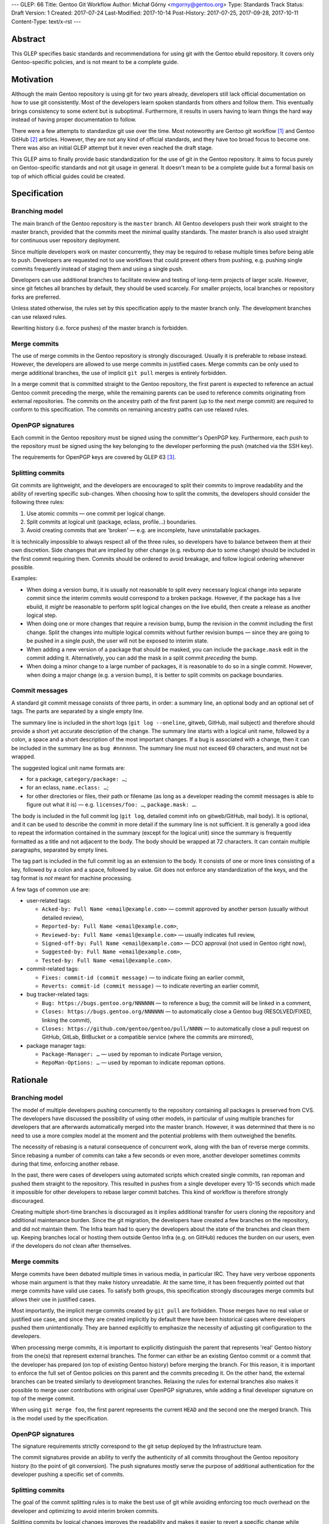 ---
GLEP: 66
Title: Gentoo Git Workflow
Author: Michał Górny <mgorny@gentoo.org>
Type: Standards Track
Status: Draft
Version: 1
Created: 2017-07-24
Last-Modified: 2017-10-14
Post-History: 2017-07-25, 2017-09-28, 2017-10-11
Content-Type: text/x-rst
---

Abstract
========
This GLEP specifies basic standards and recommendations for using git
with the Gentoo ebuild repository.  It covers only Gentoo-specific
policies, and is not meant to be a complete guide.


Motivation
==========
Although the main Gentoo repository is using git for two years already,
developers still lack official documentation on how to use git
consistently.  Most of the developers learn spoken standards from others
and follow them.  This eventually brings consistency to some extent
but is suboptimal.  Furthermore, it results in users having to learn
things the hard way instead of having proper documentation to follow.

There were a few attempts to standardize git use over the time.  Most
noteworthy are Gentoo git workflow [#GENTOO_GIT_WORKFLOW]_
and Gentoo GitHub [#GENTOO_GITHUB]_ articles.  However, they are not any
kind of official standards, and they have too broad focus to become one.
There was also an initial GLEP attempt but it never even reached
the draft stage.

This GLEP aims to finally provide basic standardization for the use of
git in the Gentoo repository.  It aims to focus purely
on Gentoo-specific standards and not git usage in general.  It doesn't
mean to be a complete guide but a formal basis on top of which official
guides could be created.


Specification
=============

Branching model
---------------
The main branch of the Gentoo repository is the ``master`` branch.  All
Gentoo developers push their work straight to the master branch,
provided that the commits meet the minimal quality standards.
The master branch is also used straight for continuous user repository
deployment.

Since multiple developers work on master concurrently, they may be
required to rebase multiple times before being able to push.  Developers
are requested not to use workflows that could prevent others from
pushing, e.g. pushing single commits frequently instead of staging them
and using a single push.

Developers can use additional branches to facilitate review and testing
of long-term projects of larger scale.  However, since git fetches all
branches by default, they should be used scarcely.  For smaller
projects, local branches or repository forks are preferred.

Unless stated otherwise, the rules set by this specification apply to
the master branch only.  The development branches can use relaxed rules.

Rewriting history (i.e. force pushes) of the master branch is forbidden.


Merge commits
-------------
The use of merge commits in the Gentoo repository is strongly
discouraged.  Usually it is preferable to rebase instead.  However,
the developers are allowed to use merge commits in justified cases.
Merge commits can be only used to merge additional branches, the use
of implicit ``git pull`` merges is entirely forbidden.

In a merge commit that is committed straight to the Gentoo repository,
the first parent is expected to reference an actual Gentoo commit
preceding the merge, while the remaining parents can be used to
reference commits originating from external repositories.  The commits
on the ancestry path of the first parent (up to the next merge commit)
are required to conform to this specification.  The commits on remaining
ancestry paths can use relaxed rules.


OpenPGP signatures
------------------
Each commit in the Gentoo repository must be signed using
the committer's OpenPGP key.  Furthermore, each push to the repository
must be signed using the key belonging to the developer performing
the push (matched via the SSH key).

The requirements for OpenPGP keys are covered by GLEP 63 [#GLEP63]_.


Splitting commits
-----------------
Git commits are lightweight, and the developers are encouraged to split
their commits to improve readability and the ability of reverting
specific sub-changes.  When choosing how to split the commits,
the developers should consider the following three rules:

1. Use atomic commits — one commit per logical change.
2. Split commits at logical unit (package, eclass, profile…) boundaries.
3. Avoid creating commits that are 'broken' — e.g. are incomplete, have
   uninstallable packages.

It is technically impossible to always respect all of the three rules,
so developers have to balance between them at their own discretion.
Side changes that are implied by other change (e.g. revbump due to some
change) should be included in the first commit requiring them.  Commits
should be ordered to avoid breakage, and follow logical ordering
whenever possible.

Examples:

- When doing a version bump, it is usually not reasonable to split every
  necessary logical change into separate commit since the interim
  commits would correspond to a broken package.  However, if the package
  has a live ebuild, it *might* be reasonable to perform split logical
  changes on the live ebuild, then create a release as another logical
  step.

- When doing one or more changes that require a revision bump, bump
  the revision in the commit including the first change.  Split
  the changes into multiple logical commits without further revision
  bumps — since they are going to be pushed in a single push, the user
  will not be exposed to interim state.

- When adding a new version of a package that should be masked, you can
  include the ``package.mask`` edit in the commit adding it.
  Alternatively, you can add the mask in a split commit *preceding*
  the bump.

- When doing a minor change to a large number of packages, it is
  reasonable to do so in a single commit.  However, when doing a major
  change (e.g. a version bump), it is better to split commits on package
  boundaries.


Commit messages
---------------
A standard git commit message consists of three parts, in order:
a summary line, an optional body and an optional set of tags.  The parts
are separated by a single empty line.

The summary line is included in the short logs (``git log --oneline``,
gitweb, GitHub, mail subject) and therefore should provide a short yet
accurate description of the change.  The summary line starts with
a logical unit name, followed by a colon, a space and a short
description of the most important changes.  If a bug is associated with
a change, then it can be included in the summary line
as ``bug #nnnnnn``.  The summary line must not exceed 69 characters,
and must not be wrapped.

The suggested logical unit name formats are:

- for a package, ``category/package: …``;
- for an eclass, ``name.eclass: …``;
- for other directories or files, their path or filename (as long
  as a developer reading the commit messages is able to figure out what
  it is) — e.g. ``licenses/foo: …``, ``package.mask: …``.

The body is included in the full commit log (``git log``, detailed
commit info on gitweb/GitHub, mail body).  It is optional, and it can be
used to describe the commit in more detail if the summary line is not
sufficient.  It is generally a good idea to repeat the information
contained in the summary (except for the logical unit) since the summary
is frequently formatted as a title and not adjacent to the body.
The body should be wrapped at 72 characters.  It can contain multiple
paragraphs, separated by empty lines.

The tag part is included in the full commit log as an extension to
the body.  It consists of one or more lines consisting of a key,
followed by a colon and a space, followed by value.  Git does not
enforce any standardization of the keys, and the tag format is *not*
meant for machine processing.

A few tags of common use are:

- user-related tags:

  - ``Acked-by: Full Name <email@example.com>`` — commit approved
    by another person (usually without detailed review),
  - ``Reported-by: Full Name <email@example.com>``,
  - ``Reviewed-by: Full Name <email@example.com>`` — usually indicates
    full review,
  - ``Signed-off-by: Full Name <email@example.com>`` — DCO approval (not
    used in Gentoo right now),
  - ``Suggested-by: Full Name <email@example.com>``,
  - ``Tested-by: Full Name <email@example.com>``.

- commit-related tags:

  - ``Fixes: commit-id (commit message)`` — to indicate fixing
    an earlier commit,
  - ``Reverts: commit-id (commit message)`` — to indicate reverting
    an earlier commit,

- bug tracker-related tags:

  - ``Bug: https://bugs.gentoo.org/NNNNNN`` — to reference a bug;
    the commit will be linked in a comment,
  - ``Closes: https://bugs.gentoo.org/NNNNNN`` — to automatically close
    a Gentoo bug (RESOLVED/FIXED, linking the commit),
  - ``Closes: https://github.com/gentoo/gentoo/pull/NNNN`` —
    to automatically close a pull request on GitHub, GitLab, BitBucket
    or a compatible service (where the commits are mirrored),

- package manager tags:

  - ``Package-Manager: …`` — used by repoman to indicate Portage
    version,
  - ``RepoMan-Options: …`` — used by repoman to indicate repoman
    options.


Rationale
=========

Branching model
---------------
The model of multiple developers pushing concurrently to the repository
containing all packages is preserved from CVS.  The developers have
discussed the possibility of using other models, in particular of using
multiple branches for developers that are afterwards automatically
merged into the master branch.  However, it was determined that there is
no need to use a more complex model at the moment and the potential
problems with them outweighed the benefits.

The necessity of rebasing is a natural consequence of concurrent work,
along with the ban of reverse merge commits.  Since rebasing a number
of commits can take a few seconds or even more, another developer
sometimes commits during that time, enforcing another rebase.

In the past, there were cases of developers using automated scripts
which created single commits, ran repoman and pushed them straight to
the repository.  This resulted in pushes from a single developer every
10-15 seconds which made it impossible for other developers to rebase
larger commit batches.  This kind of workflow is therefore strongly
discouraged.

Creating multiple short-time branches is discouraged as it implies
additional transfer for users cloning the repository and additional
maintenance burden.  Since the git migration, the developers have
created a few branches on the repository, and did not maintain them.
The Infra team had to query the developers about the state
of the branches and clean them up.  Keeping branches local or hosting
them outside Gentoo Infra (e.g. on GitHub) reduces the burden on our
users, even if the developers do not clean after themselves.


Merge commits
-------------
Merge commits have been debated multiple times in various media,
in particular IRC.  They have very verbose opponents whose main argument
is that they make history unreadable.  At the same time, it has been
frequently pointed out that merge commits have valid use cases.
To satisfy both groups, this specification strongly discourages merge
commits but allows their use in justified cases.

Most importantly, the implicit merge commits created by ``git pull``
are forbidden.  Those merges have no real value or justified use case,
and since they are created implicitly by default there have been
historical cases where developers pushed them unintentionally.  They are
banned explicitly to emphasize the necessity of adjusting git
configuration to the developers.

When processing merge commits, it is important to explicitly distinguish
the parent that represents 'real' Gentoo history from the one(s) that
represent external branches.  The former can either be an existing
Gentoo commit or a commit that the developer has prepared (on top of
existing Gentoo history) before merging the branch.  For this reason, it
is important to enforce the full set of Gentoo policies on this parent
and the commits preceding it.  On the other hand, the external branches
can be treated similarly to development branches.  Relaxing the rules
for external branches also makes it possible to merge user contributions
with original user OpenPGP signatures, while adding a final developer
signature on top of the merge commit.

When using ``git merge foo``, the first parent represents the current
``HEAD`` and the second one the merged branch.  This is the model
used by the specification.


OpenPGP signatures
------------------
The signature requirements strictly correspond to the git setup deployed
by the Infrastructure team.

The commit signatures provide an ability to verify the authenticity
of all commits throughout the Gentoo repository history (to the point
of git conversion).  The push signatures mostly serve the purpose
of additional authentication for the developer pushing a specific set
of commits.


Splitting commits
-----------------
The goal of the commit splitting rules is to make the best use of git
while avoiding enforcing too much overhead on the developer
and optimizing to avoid interim broken commits.

Splitting commits by logical changes improves the readability and makes
it easier to revert a specific change while preserving the remaining
(irrelevant) changes.  The changes done by a developer are easier
to comprehend when the reviewer can follow them in the specific order
done by the author, rather than combined with other changes.

Splitting commits on logical unit boundary was used since CVS times.
Mostly it improves readability via making it possible to include
the unit (package, eclass…) name in the commit message — so that
developers perceive what specific packages are affected by the change
without having to look into diffstat.

Requiring commits to be non-'broken' is meant to preserve a good quality
git history of the repository.  This means that the users can check
an interim commit out without risking a major problem such as a missing
dependency that is being added by the commit following it.  It also
makes it safer to revert the most recent changes with reduced risk
of exposing a breakage.

Those rules partially overlap, and if that is the case, the developers
are expected to use common sense to determine the course of action that
gives the best result.  Furthermore, requiring the strict following
of the rules would mean a lot of additional work for developers
and a lot of additional commits for no real benefit.

The examples are provided to make it possible for the developers to get
a 'feeling' how to work with the rules.


Commit messages
---------------
The basic commit message format is similar to the one used by other
projects, and provides for reasonably predictable display of results.

The summary line is meant to provide a good concise summary
of the changes.  It is included in the short logs, and should include
all the information to help developer determine whether he is interested
in looking into the commit details.  Including the logical unit name
accounts for the fact that most of the Gentoo commits are specific
to those units (e.g. packages).  The length limit is meant to avoid
wrapping the shortlog — which could result in unreadable ``git log
--oneline`` or ugly mid-word ellipsis on GitHub.

The body is meant to provide the detailed information for a commit.
It is usually displayed verbatim, and the use of paragraphs along with
line wrapping is meant to improve readability.  The body should include
the information contained in the summary since the two are sometimes
really disjoint, and expecting the user to read body as a continuation
of summary is confusing.  For example, in ``git send-email``,
the summary line is used to construct the mail's subject
and is therefore disjoint from the body.

The tag section is a traditional way of expressing quasi-machine-
readable data.  However, the commit messages are not really suited
for machine use and only a few tags are actually processed by scripts.
The specification tries to provide a concise set of potentially useful
tags collected from various projects (the Linux kernel, X.org).  Those
tags can be used interchangeably with plaintext explanation in the body.

The only tag defined by git itself is the ``Signed-off-by`` line,
that is created by ``git commit -s``.  However, Gentoo does not
currently enforce a DCO consistently, and therefore it is meaningless.

The tags subject to machine processing are the ``Bug`` and ``Closes``
lines.  Both are used by git.gentoo.org to handle Gentoo Bugzilla
and the latter is also used by GitHub to automatically close pull
requests (and issues — however, Gentoo does not use GitHub's issue
tracker).  GitHub, GitLab, Bitbucket, git.gentoo.org also support
``Fixes`` and ``Resolves`` tags (and the first three also some
variations of them), however ``Closes`` has been already established
in Gentoo and is used for consistency.

All the remaining tags serve purely as a user convenience.

Historically, Gentoo has been using a few tags starting with ``X-``.
However, this practice was abandoned once it has been pointed out that
git does not enforce any standard set of tags, and therefore indicating
non-standard tags is meaningless.

Gentoo developers are still frequently using ``Gentoo-Bug`` tag,
sometimes followed by ``Gentoo-Bug-URL``.  Using both
simultaneously is meaningless (they are redundant), and using the former
has no advantages over using the classic ``#nnnnnn`` form in the summary
or the body.

Using full URLs in ``Closes`` is necessary to properly namespace
the action to the Gentoo services and avoid accidentally closing
incorrect issues or pull requests when the commit is mirrored or cherry-
picked into another repository.  For consistency, they are also used
for ``Bug`` and should be used for any future tags that might be
introduced.  This also ensures that the URLs are automatically converted
into hyperlinks by various tools.

Including the bug number in the summary of the commit message causes
willikins to automatically expand on the bug on ``#gentoo-commits``.


Backwards Compatibility
=======================
Most of the new policy will apply to the commits following its approval.
Backwards compatibility is not relevant there.

One particular point that affects commits retroactively is the OpenPGP
signing.  However, it has been an obligatory requirement enforced by
the infrastructure since the git switch.  Therefore, all the git history
conforms to that.


Reference Implementation
========================
All of the elements requiring explicit implementation on the git
infrastructure are implemented already.  In particular this includes:

- blocking force pushes on the ``master`` branch,
- requiring signed commits on the ``master`` branch,
- requiring signed pushes to the repository.

The remaining elements are either non-obligatory or non-enforceable
at infrastructure level.

RepoMan suggests starting the commit message with package name since
commit 46dafadff58da0 [#REPOMAN_PKG_NAME_COMMIT]_.

Acknowledgements
================
Most of the foundations for this specification were laid out by Julian
Ospald (hasufell) in his initial version of Gentoo git workflow
[#GENTOO_GIT_WORKFLOW]_ article.


References
==========
.. [#GENTOO_GIT_WORKFLOW] Gentoo Git Workflow (on Gentoo Wiki)
   (https://wiki.gentoo.org/wiki/Gentoo_git_workflow)

.. [#GENTOO_GITHUB] Gentoo GitHub (on Gentoo Wiki)
   (https://wiki.gentoo.org/wiki/Gentoo_GitHub)

.. [#GLEP63] GLEP 63: Gentoo GPG key policies
   (https://www.gentoo.org/glep/glep-0063.html)

.. [#REPOMAN_PKG_NAME_COMMIT]
   (https://gitweb.gentoo.org/proj/portage.git/commit/?id=46dafadff58da0220511f20480b73ad09f913430)


Copyright
=========
This work is licensed under the Creative Commons Attribution-ShareAlike 3.0
Unported License.  To view a copy of this license, visit
http://creativecommons.org/licenses/by-sa/3.0/.
